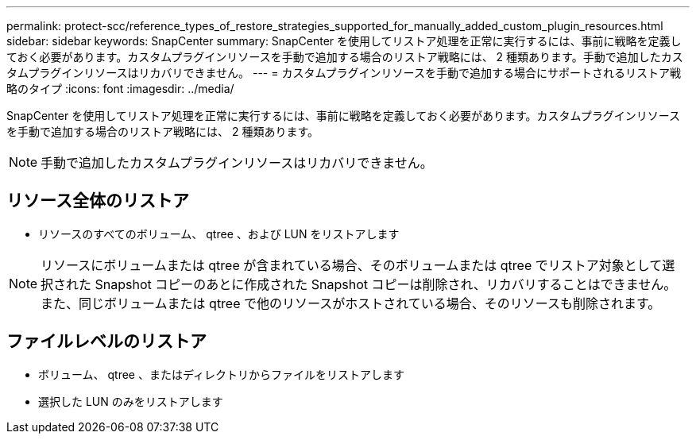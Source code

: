 ---
permalink: protect-scc/reference_types_of_restore_strategies_supported_for_manually_added_custom_plugin_resources.html 
sidebar: sidebar 
keywords: SnapCenter 
summary: SnapCenter を使用してリストア処理を正常に実行するには、事前に戦略を定義しておく必要があります。カスタムプラグインリソースを手動で追加する場合のリストア戦略には、 2 種類あります。手動で追加したカスタムプラグインリソースはリカバリできません。 
---
= カスタムプラグインリソースを手動で追加する場合にサポートされるリストア戦略のタイプ
:icons: font
:imagesdir: ../media/


[role="lead"]
SnapCenter を使用してリストア処理を正常に実行するには、事前に戦略を定義しておく必要があります。カスタムプラグインリソースを手動で追加する場合のリストア戦略には、 2 種類あります。


NOTE: 手動で追加したカスタムプラグインリソースはリカバリできません。



== リソース全体のリストア

* リソースのすべてのボリューム、 qtree 、および LUN をリストアします



NOTE: リソースにボリュームまたは qtree が含まれている場合、そのボリュームまたは qtree でリストア対象として選択された Snapshot コピーのあとに作成された Snapshot コピーは削除され、リカバリすることはできません。また、同じボリュームまたは qtree で他のリソースがホストされている場合、そのリソースも削除されます。



== ファイルレベルのリストア

* ボリューム、 qtree 、またはディレクトリからファイルをリストアします
* 選択した LUN のみをリストアします

